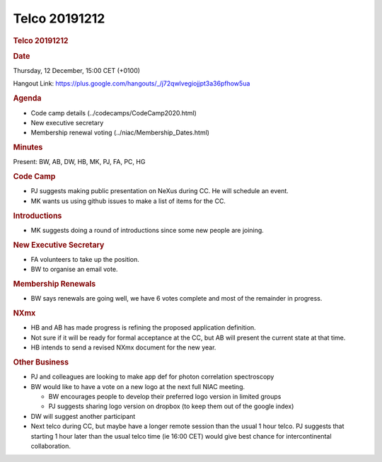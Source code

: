 =================
Telco 20191212
=================

.. container:: content

   .. container:: page

      .. rubric:: Telco 20191212
         :name: telco-20191212
         :class: page-title

      .. rubric:: Date
         :name: Telco_20191212_date

      Thursday, 12 December, 15:00 CET (+0100)

      Hangout Link:
      https://plus.google.com/hangouts/_/j72qwlvegiojjpt3a36pfhow5ua

      .. rubric:: Agenda
         :name: Telco_20191212_agenda

      -  Code camp details
         (../codecamps/CodeCamp2020.html)
      -  New executive secretary
      -  Membership renewal voting
         (../niac/Membership_Dates.html)

      .. rubric:: Minutes
         :name: Telco_20191212_minutes

      Present: BW, AB, DW, HB, MK, PJ, FA, PC, HG

      .. rubric:: Code Camp
         :name: Telco_20191212_code-camp

      -  PJ suggests making public presentation on NeXus during CC. He
         will schedule an event.
      -  MK wants us using github issues to make a list of items for the
         CC.

      .. rubric:: Introductions
         :name: introductions

      -  MK suggests doing a round of introductions since some new
         people are joining.

      .. rubric:: New Executive Secretary
         :name: new-executive-secretary

      -  FA volunteers to take up the position.
      -  BW to organise an email vote.

      .. rubric:: Membership Renewals
         :name: Telco_20191212_membership-renewals

      -  BW says renewals are going well, we have 6 votes complete and
         most of the remainder in progress.

      .. rubric:: NXmx
         :name: Telco_20191212_nxmx

      -  HB and AB has made progress is refining the proposed
         application definition.
      -  Not sure if it will be ready for formal acceptance at the CC,
         but AB will present the current state at that time.
      -  HB intends to send a revised NXmx document for the new year.

      .. rubric:: Other Business
         :name: Telco_20191212_other-business

      -  PJ and colleagues are looking to make app def for photon
         correlation spectroscopy
      -  BW would like to have a vote on a new logo at the next full
         NIAC meeting.

         -  BW encourages people to develop their preferred logo version
            in limited groups
         -  PJ suggests sharing logo version on dropbox (to keep them
            out of the google index)

      -  DW will suggest another participant
      -  Next telco during CC, but maybe have a longer remote session
         than the usual 1 hour telco. PJ suggests that starting 1 hour
         later than the usual telco time (ie 16:00 CET) would give best
         chance for intercontinental collaboration.

